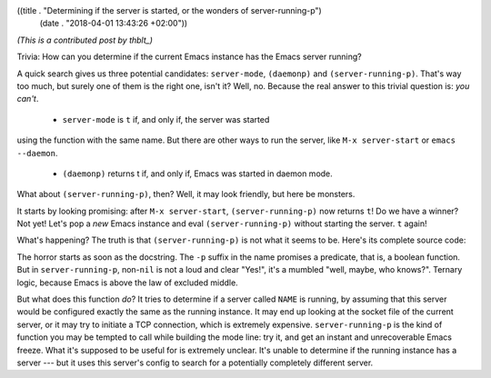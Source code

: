 ((title . "Determining if the server is started, or the wonders of server-running-p")
 (date . "2018-04-01 13:43:26 +02:00"))

*(This is a contributed post by thblt_)*

.. _thblt: https://github.com/thblt/

Trivia: How can you determine if the current Emacs instance has the
Emacs server running?

A quick search gives us three potential candidates: ``server-mode``,
``(daemonp)`` and ``(server-running-p)``.  That's way too much, but
surely one of them is the right one, isn't it?  Well, no.  Because the
real answer to this trivial question is: *you can't*.

 - ``server-mode`` is ``t`` if, and only if, the server was started
using the function with the same name.  But there are other ways to
run the server, like ``M-x server-start`` or ``emacs --daemon``.

 - ``(daemonp)`` returns t if, and only if, Emacs was started in
   daemon mode.

What about ``(server-running-p)``, then?  Well, it may look friendly,
but here be monsters.

It starts by looking promising: after ``M-x server-start``,
``(server-running-p)`` now returns ``t``!  Do we have a winner?  Not yet!
Let's pop a *new* Emacs instance and eval ``(server-running-p)`` without
starting the server.  ``t`` again!

What's happening?  The truth is that ``(server-running-p)`` is not
what it seems to be.  Here's its complete source code:

.. code:: elisp
    (defun server-running-p (&optional name)
      "Test whether server NAME is running.

        Return values:
          nil              the server is definitely not running.
          t                the server seems to be running.
          something else   we cannot determine whether it's running without using
                           commands which may have to wait for a long time."
      (unless name (setq name server-name))
      (condition-case nil
          (if server-use-tcp
        	    (with-temp-buffer
        	      (insert-file-contents-literally (expand-file-name name server-auth-dir))
        	      (or (and (looking-at "127\\.0\\.0\\.1:[0-9]+ \\([0-9]+\\)")
        		             (assq 'comm
        			                 (process-attributes
        			                  (string-to-number (match-string 1))))
        		             t)
        		        :other))
        	  (delete-process
        	   (make-network-process
        	    :name "server-client-test" :family 'local :server nil :noquery t
        	    :service (expand-file-name name server-socket-dir)))
        	  t)
        (file-error nil)))

The horror starts as soon as the docstring.  The ``-p`` suffix in the
name promises a predicate, that is, a boolean function.  But in
``server-running-p``, non-``nil`` is not a loud and clear "Yes!", it's a
mumbled "well, maybe, who knows?".  Ternary logic, because Emacs is
above the law of excluded middle.

But what does this function *do*?  It tries to determine if a server
called ``NAME`` is running, by assuming that this server would be
configured exactly the same as the running instance.  It may end up
looking at the socket file of the current server, or it may try to
initiate a TCP connection, which is extremely expensive.
``server-running-p`` is the kind of function you may be tempted to
call while building the mode line: try it, and get an instant and
unrecoverable Emacs freeze.  What it's supposed to be useful for is
extremely unclear.  It's unable to determine if the running instance
has a server --- but it uses this server's config to search for a
potentially completely different server.
